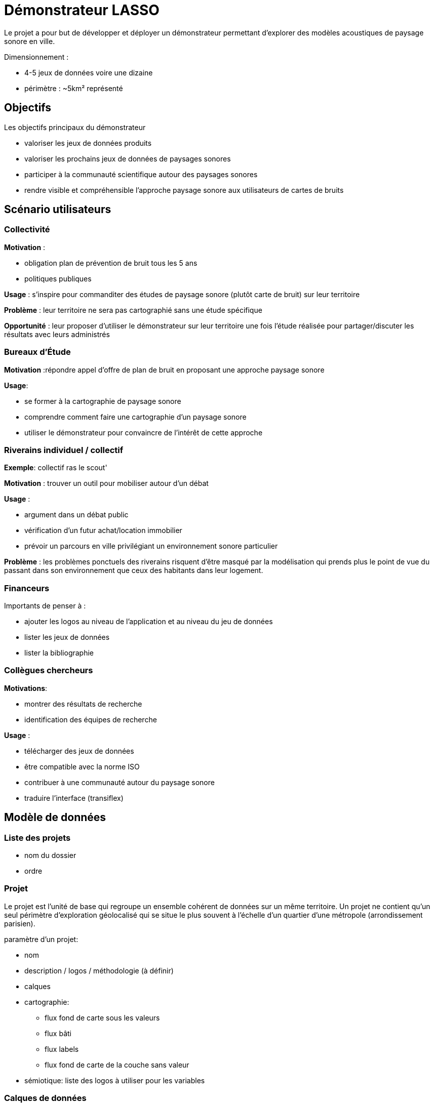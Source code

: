 = Démonstrateur LASSO

Le projet a pour but de développer et déployer un démonstrateur permettant d'explorer des modèles acoustiques de paysage sonore en ville.

Dimensionnement :

- 4-5 jeux de données voire une dizaine
- périmètre : ~5km² représenté 

== Objectifs

Les objectifs principaux du démonstrateur

- valoriser les jeux de données produits
- valoriser les prochains jeux de données de paysages sonores
- participer à la communauté scientifique autour des paysages sonores
- rendre visible et compréhensible l'approche paysage sonore aux utilisateurs de cartes de bruits

== Scénario utilisateurs

=== Collectivité

*Motivation* :

- obligation plan de prévention de bruit tous les 5 ans
- politiques publiques

*Usage* : s'inspire pour commanditer des études de paysage sonore (plutôt carte de bruit) sur leur territoire

*Problème* : leur territoire ne sera pas cartographié sans une étude spécifique

*Opportunité* : leur proposer d'utiliser le démonstrateur sur leur territoire une fois l'étude réalisée pour partager/discuter les résultats avec leurs administrés

=== Bureaux d'Étude

*Motivation* :répondre appel d'offre de plan de bruit en proposant une approche paysage sonore

*Usage*:

- se former à la cartographie de paysage sonore
- comprendre comment faire une cartographie d'un paysage sonore
- utiliser le démonstrateur pour convaincre de l'intérêt de cette approche

=== Riverains individuel / collectif

*Exemple*: collectif ras le scout'

*Motivation* : trouver un outil pour mobiliser autour d'un débat

*Usage* :

- argument dans un débat public
- vérification d'un futur achat/location immobilier
- prévoir un parcours en ville privilégiant un environnement sonore particulier

*Problème* : les problèmes ponctuels des riverains risquent d'être masqué par la modélisation qui prends plus le point de vue du passant dans son environnement que ceux des habitants dans leur logement.

=== Financeurs

Importants de penser à :

- ajouter les logos au niveau de l'application et au niveau du jeu de données
- lister les jeux de données
- lister la bibliographie

=== Collègues chercheurs

*Motivations*:

- montrer des résultats de recherche
- identification des équipes de recherche

*Usage* : 

- télécharger des jeux de données
- être compatible avec la norme ISO
- contribuer à une communauté autour du paysage sonore
- traduire l'interface (transiflex)


== Modèle de données

=== Liste des projets

- nom du dossier
- ordre

=== Projet

Le projet est l'unité de base qui regroupe un ensemble cohérent de données sur un même territoire.
Un projet ne contient qu'un seul périmètre d'exploration géolocalisé qui se situe le plus souvent à l'échelle d'un quartier d'une métropole (arrondissement parisien).

paramètre d'un projet:

- nom
- description / logos / méthodologie (à définir)
- calques
- cartographie:
    * flux fond de carte sous les valeurs
    * flux bâti
    * flux labels
    * flux fond de carte de la couche sans valeur
- sémiotique: liste des logos à utiliser pour les variables

=== Calques de données

Les données à représenter sont des variables quantitatives géolocalisées provenant de mesures ou de modélisation.
Les données sont rassemblées par type en différents calques.

Pour chaque calque, on décrit :

- échelle : polaire ou bipolaire (domaine en général)
- origine : mesurée ou modélisée
- nature des valeurs : perception ou acoustique
- type de la variable (2 niveaux) : 

    * acoustique:

        + intensité
        + voix
        + trafic
        + oiseaux
        + ...

    * émotion:

        + agrément
        + eventfull
        + ...

- unité des valeurs : 

    * texte précisant l'unité ?
    * enum : db ou temps de présence
- résolution spatiale: rayon de la maille (est ce nécessaire ?)
- description méthodo
- résolution temporel:

    * résolution horaire : si non précisé on s'attend à des données régulières toutes les heures. Sinon il faut préciser le vocabulaire de plages horaires à utiliser en précisant pour chaque identifiant d'intervale utilisé comme marqueur d'heure dans le data-set, la plage horaire correspondante et le label à utiliser.
    * résolution journalière : si non précisé on s'attend à des données régulières tous les jours en anglais. Sinon il faut précier le vocabulaire de plages de jours à utiliser comme pour les heures 

```json 
{
    "matin": {
        "label": {
           "fr":"matin",
           "en": "morning"
        }, 
        "hours": [8,12]
    },
    "midi": {...}
}
```

```json 
{
    "week": {
        "label": {
           "fr":"semaine",
           "en": "working week"
        }, 
        "days": ["monday", "tuesday", "wednesday", "thursday","friday"] ,
        "displayPosition": 0
    },
    "weekEnd": {...}
}
```


Au delà de cette configuration les calques contiennent une liste de points de données.
Chaque point comporte :
- les coordonnées géospatiales du point
- une liste de valeurs indexées sur deux niveaux par marqueur de jour (soit [monday-sunday] soit une des clefs des plages de jours) puis par marqueur de l'heure (soit 0-23 soit une des clefs des plages horaires)

== Parcours utilisateurs

=== Découvrir les projets

Découverte des projets disponible sous la forme d'une liste avec vignette (auto-générée).
Une option permettant de géolocaliser les projets sur un fond de carte pourrait être intéressante bien que secondaire.
Des filtres sur les projets pourrait être intéressants mais dans un second temps quand/si il y aura beaucoup de projets.

=== Explorer un projet

- Encart présentation du projet : titre, menu about données...
- choix entre cartographie simple ou double cartographie

=== Cartographie

image:./cartography_principles.png[schéma interface cartographie]


- liste et sélection d'une seule couche
- indicateur + sélecteur temporel (basé sur la configuration de la couche)
- légende
- outils/paramètre :
    * afficher le fond de carte
    * transparence de la couche valeur
    * afficher les labels
    * afficher le bâti
    * méthode d'agrégation/représentation
    * recentrer la carte sur la sélection
- couches en allant de bas en haut : 
    * fond de carte minimal/neutre (optionnel)
    * représentation des valeurs
    * labels des voies (optionnel)
    * bâti (optionnel)
- sélection de points de données au click
- profil sonore du point sélectionné
    * iconographie des trois sources
    * radar émotionnelle CF https://github.com/MitchellAcoustics/Soundscapy/blob/main/examples/HowToAnalyseAndRepresentSoundscapes.ipynb
- frise temporelle du point sélectionné:
    * résolution temporelle en fonction du paramétrage de la couche
    * sélecteur la période de la semaine
    * évolution sur 24h des valeurs de la couche sur le point sélectionné
    * sélecteur de l'heure au click sur l'un des pas de temps (sélection du pas de temps par ailleurs en haut)
    * play/stop animation temporelle : variation des valeurs de temps en continue et déplacement du curseur temps
    * que représenter si aucun point n'est sélectionné? frise vide avec message "sélectionner un point"?

Question: 

- quelle est le temps sélectionné par défaut ?
- faut il sélectionner un point par défaut ?

=== Double cartographie

Deux modules de cartographie côte à côte synchronisé.

Ratio de taille paramétrable : taille relative modifiable ?

Pour la frise temporelle, il faudra tester différentes options :

- pas de frise en double cartographie
- une frise par carte

Mode synchronisation miroir :

- deux curseurs : un sur chaque carte
- synchronisation exacte de la position vue (miroir)

Mode synchronisation continuité :

- un seul curseur
- synchronisation de la position avec l'offset des centres des modules de cartographie pour que la limite soit le même lieu sur les deux cartes

pour exemple : remonterletemps.ign.fr

=== Exploration sonore

Pour chaque source, on utilise une banque de plusieurs sons.
Pour un point donné sur la carte, on discrétise le niveau des 3 sources + le niveau sonore en 7 classes de valeurs.
On pré-génère un fichier son mixant les sons des sources en utilisant les 3 poids relatifs par classe et en appliquant un niveau reprenant le niveau global sur la carte. La normalisation du niveau global implique de connaître le mixage. On pourrait mixer en live dans le navigateur des boucles de 30s.

A redéfinir en détail

=== Parcours dans la ville

choisir un point de départ et un point d'arrivé
calculer un parcours piéton qui optimise un paysage sonore particulier
représenter le parcours et un encart qui 
quels sont les paramètres d'option à proposer à l'utilisateur ?
uniquement piéton ?


== Architecture

Pour définir l'architecture il faut estimer la taille maximum d'une couche de données.

=== Serveur

==== index des projets

simple index des projets à publier
commande pour valider/publier un projet

==== Fichiers projet

- un projet = un dossier 
- fichier de métadonnées du projet + calques (yml ?)
- fichiers Geojson des calques

> Modification des fichiers par SSH/FTP à définir

==== Agrégation côté serveur

A t-on besoin d'une agrégation côté serveur des données ?
Si oui faut il un geoserver ? un ES ?
Si oui il faut un script d'import des projets.

=== Client

Application React + leaflet ?
Peut on faire les agrégations de points (isocontour, hexagonal) côté client ?

=== Licence du code

EUPL
